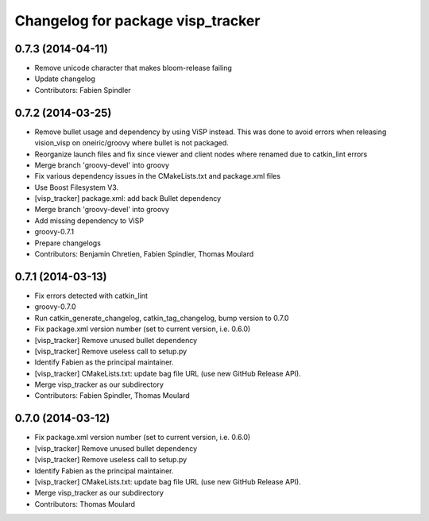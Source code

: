 ^^^^^^^^^^^^^^^^^^^^^^^^^^^^^^^^^^
Changelog for package visp_tracker
^^^^^^^^^^^^^^^^^^^^^^^^^^^^^^^^^^

0.7.3 (2014-04-11)
------------------
* Remove unicode character that makes bloom-release failing
* Update changelog
* Contributors: Fabien Spindler

0.7.2 (2014-03-25)
------------------
* Remove bullet usage and dependency by using ViSP instead. This was done to avoid errors when releasing vision_visp on oneiric/groovy where bullet is not packaged.
* Reorganize launch files and fix since viewer and client nodes where renamed due to catkin_lint errors
* Merge branch 'groovy-devel' into groovy
* Fix various dependency issues in the CMakeLists.txt and package.xml files
* Use Boost Filesystem V3.
* [visp_tracker] package.xml: add back Bullet dependency
* Merge branch 'groovy-devel' into groovy
* Add missing dependency to ViSP
* groovy-0.7.1
* Prepare changelogs
* Contributors: Benjamin Chretien, Fabien Spindler, Thomas Moulard

0.7.1 (2014-03-13)
------------------
* Fix errors detected with catkin_lint
* groovy-0.7.0
* Run catkin_generate_changelog, catkin_tag_changelog, bump version to 0.7.0
* Fix package.xml version number (set to current version, i.e. 0.6.0)
* [visp_tracker] Remove unused bullet dependency
* [visp_tracker] Remove useless call to setup.py
* Identify Fabien as the principal maintainer.
* [visp_tracker] CMakeLists.txt: update bag file URL (use new GitHub Release API).
* Merge visp_tracker as our subdirectory
* Contributors: Fabien Spindler, Thomas Moulard

0.7.0 (2014-03-12)
------------------
* Fix package.xml version number (set to current version, i.e. 0.6.0)
* [visp_tracker] Remove unused bullet dependency
* [visp_tracker] Remove useless call to setup.py
* Identify Fabien as the principal maintainer.
* [visp_tracker] CMakeLists.txt: update bag file URL (use new GitHub Release API).
* Merge visp_tracker as our subdirectory
* Contributors: Thomas Moulard

